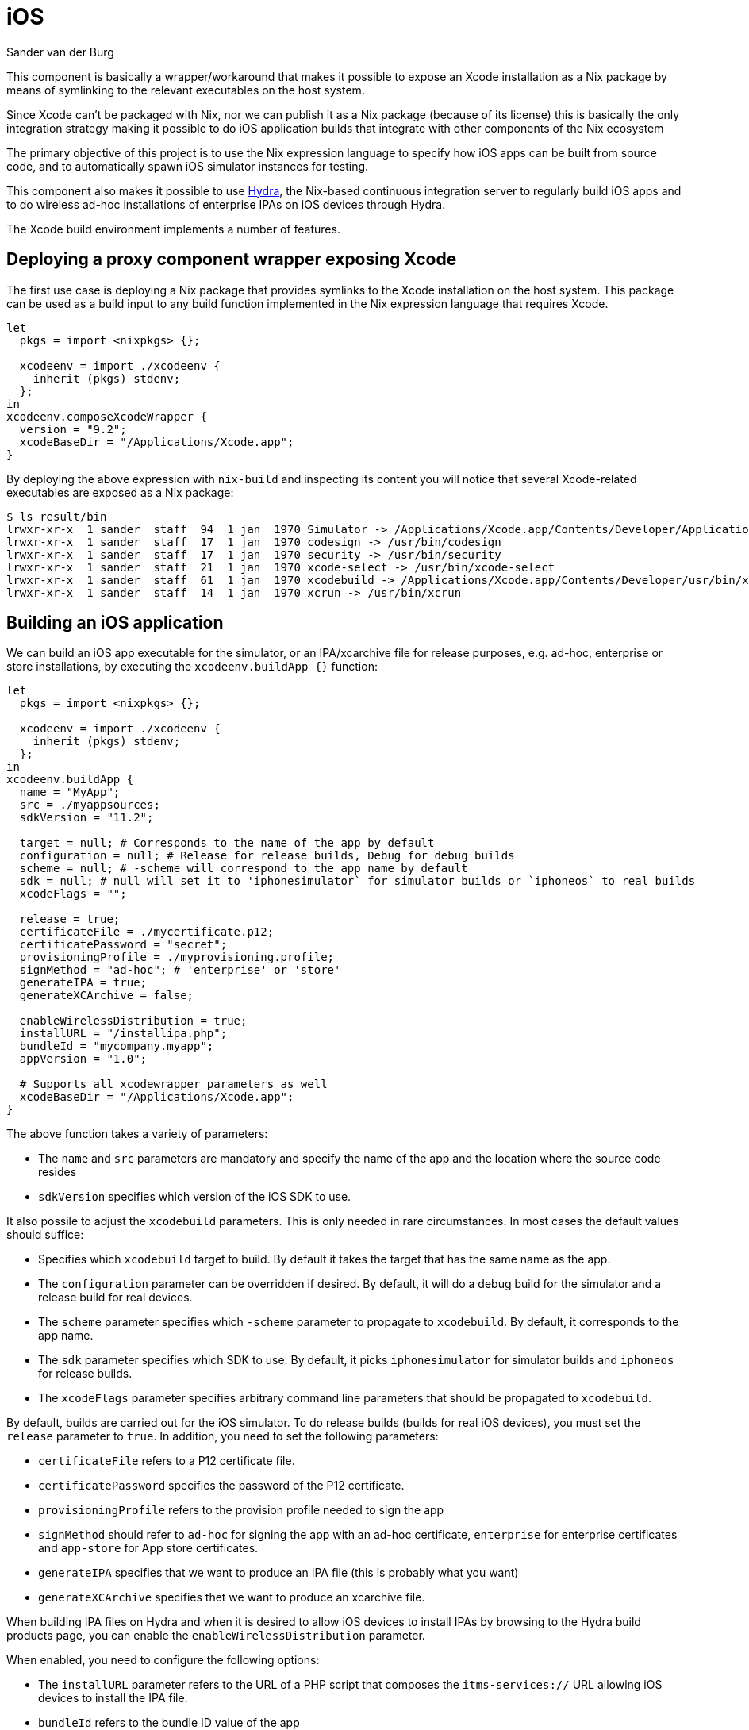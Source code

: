 = iOS
:author: Sander van der Burg
:date: 2019-11-10

This component is basically a wrapper/workaround that makes it possible to
expose an Xcode installation as a Nix package by means of symlinking to the
relevant executables on the host system.

Since Xcode can't be packaged with Nix, nor we can publish it as a Nix package
(because of its license) this is basically the only integration strategy
making it possible to do iOS application builds that integrate with other
components of the Nix ecosystem

The primary objective of this project is to use the Nix expression language to
specify how iOS apps can be built from source code, and to automatically spawn
iOS simulator instances for testing.

This component also makes it possible to use http://nixos.org/hydra[Hydra],
the Nix-based continuous integration server to regularly build iOS apps and to
do wireless ad-hoc installations of enterprise IPAs on iOS devices through
Hydra.

The Xcode build environment implements a number of features.

== Deploying a proxy component wrapper exposing Xcode

The first use case is deploying a Nix package that provides symlinks to the Xcode
installation on the host system. This package can be used as a build input to
any build function implemented in the Nix expression language that requires
Xcode.

[source,nix]
----
let
  pkgs = import <nixpkgs> {};

  xcodeenv = import ./xcodeenv {
    inherit (pkgs) stdenv;
  };
in
xcodeenv.composeXcodeWrapper {
  version = "9.2";
  xcodeBaseDir = "/Applications/Xcode.app";
}
----

By deploying the above expression with `nix-build` and inspecting its content
you will notice that several Xcode-related executables are exposed as a Nix
package:

[source,bash]
----
$ ls result/bin
lrwxr-xr-x  1 sander  staff  94  1 jan  1970 Simulator -> /Applications/Xcode.app/Contents/Developer/Applications/Simulator.app/Contents/MacOS/Simulator
lrwxr-xr-x  1 sander  staff  17  1 jan  1970 codesign -> /usr/bin/codesign
lrwxr-xr-x  1 sander  staff  17  1 jan  1970 security -> /usr/bin/security
lrwxr-xr-x  1 sander  staff  21  1 jan  1970 xcode-select -> /usr/bin/xcode-select
lrwxr-xr-x  1 sander  staff  61  1 jan  1970 xcodebuild -> /Applications/Xcode.app/Contents/Developer/usr/bin/xcodebuild
lrwxr-xr-x  1 sander  staff  14  1 jan  1970 xcrun -> /usr/bin/xcrun
----

== Building an iOS application

We can build an iOS app executable for the simulator, or an IPA/xcarchive file
for release purposes, e.g. ad-hoc, enterprise or store installations, by
executing the `xcodeenv.buildApp {}` function:

[source,nix]
----
let
  pkgs = import <nixpkgs> {};

  xcodeenv = import ./xcodeenv {
    inherit (pkgs) stdenv;
  };
in
xcodeenv.buildApp {
  name = "MyApp";
  src = ./myappsources;
  sdkVersion = "11.2";

  target = null; # Corresponds to the name of the app by default
  configuration = null; # Release for release builds, Debug for debug builds
  scheme = null; # -scheme will correspond to the app name by default
  sdk = null; # null will set it to 'iphonesimulator` for simulator builds or `iphoneos` to real builds
  xcodeFlags = "";

  release = true;
  certificateFile = ./mycertificate.p12;
  certificatePassword = "secret";
  provisioningProfile = ./myprovisioning.profile;
  signMethod = "ad-hoc"; # 'enterprise' or 'store'
  generateIPA = true;
  generateXCArchive = false;

  enableWirelessDistribution = true;
  installURL = "/installipa.php";
  bundleId = "mycompany.myapp";
  appVersion = "1.0";

  # Supports all xcodewrapper parameters as well
  xcodeBaseDir = "/Applications/Xcode.app";
}
----

The above function takes a variety of parameters:

* The `name` and `src` parameters are mandatory and specify the name of the app
and the location where the source code resides
* `sdkVersion` specifies which version of the iOS SDK to use.

It also possile to adjust the `xcodebuild` parameters. This is only needed in
rare circumstances. In most cases the default values should suffice:

* Specifies which `xcodebuild` target to build. By default it takes the target
that has the same name as the app.
* The `configuration` parameter can be overridden if desired. By default, it
will do a debug build for the simulator and a release build for real devices.
* The `scheme` parameter specifies which `-scheme` parameter to propagate to
`xcodebuild`. By default, it corresponds to the app name.
* The `sdk` parameter specifies which SDK to use. By default, it picks
`iphonesimulator` for simulator builds and `iphoneos` for release builds.
* The `xcodeFlags` parameter specifies arbitrary command line parameters that
should be propagated to `xcodebuild`.

By default, builds are carried out for the iOS simulator. To do release builds
(builds for real iOS devices), you must set the `release` parameter to `true`.
In addition, you need to set the following parameters:

* `certificateFile` refers to a P12 certificate file.
* `certificatePassword` specifies the password of the P12 certificate.
* `provisioningProfile` refers to the provision profile needed to sign the app
* `signMethod` should refer to `ad-hoc` for signing the app with an ad-hoc
certificate, `enterprise` for enterprise certificates and `app-store` for App
store certificates.
* `generateIPA` specifies that we want to produce an IPA file (this is probably
what you want)
* `generateXCArchive` specifies thet we want to produce an xcarchive file.

When building IPA files on Hydra and when it is desired to allow iOS devices to
install IPAs by browsing to the Hydra build products page, you can enable the
`enableWirelessDistribution` parameter.

When enabled, you need to configure the following options:

* The `installURL` parameter refers to the URL of a PHP script that composes the
`itms-services://` URL allowing iOS devices to install the IPA file.
* `bundleId` refers to the bundle ID value of the app
* `appVersion` refers to the app's version number

To use wireless adhoc distributions, you must also install the corresponding
PHP script on a web server (see section: 'Installing the PHP script for wireless
ad hoc installations from Hydra' for more information).

In addition to the build parameters, you can also specify any parameters that
the `xcodeenv.composeXcodeWrapper {}` function takes. For example, the
`xcodeBaseDir` parameter can be overridden to refer to a different Xcode
version.

== Spawning simulator instances

In addition to building iOS apps, we can also automatically spawn simulator
instances:

[source,nix]
----
let
  pkgs = import <nixpkgs> {};

  xcodeenv = import ./xcodeenv {
    inherit (pkgs) stdenv;
  };
in
xcode.simulateApp {
  name = "simulate";

  # Supports all xcodewrapper parameters as well
  xcodeBaseDir = "/Applications/Xcode.app";
}
----

The above expression produces a script that starts the simulator from the
provided Xcode installation. The script can be started as follows:

[source,bash]
----
./result/bin/run-test-simulator
----

By default, the script will show an overview of UDID for all available simulator
instances and asks you to pick one. You can also provide a UDID as a
command-line parameter to launch an instance automatically:

[source,bash]
----
./result/bin/run-test-simulator 5C93129D-CF39-4B1A-955F-15180C3BD4B8
----

You can also extend the simulator script to automatically deploy and launch an
app in the requested simulator instance:

[source,nix]
----
let
  pkgs = import <nixpkgs> {};

  xcodeenv = import ./xcodeenv {
    inherit (pkgs) stdenv;
  };
in
xcode.simulateApp {
  name = "simulate";
  bundleId = "mycompany.myapp";
  app = xcode.buildApp {
    # ...
  };

  # Supports all xcodewrapper parameters as well
  xcodeBaseDir = "/Applications/Xcode.app";
}
----

By providing the result of an `xcode.buildApp {}` function and configuring the
app bundle id, the app gets deployed automatically and started.

== Troubleshooting

In some rare cases, it may happen that after a failure, changes are not picked
up. Most likely, this is caused by a derived data cache that Xcode maintains.
To wipe it you can run:

[source,bash]
----
$ rm -rf ~/Library/Developer/Xcode/DerivedData
----
